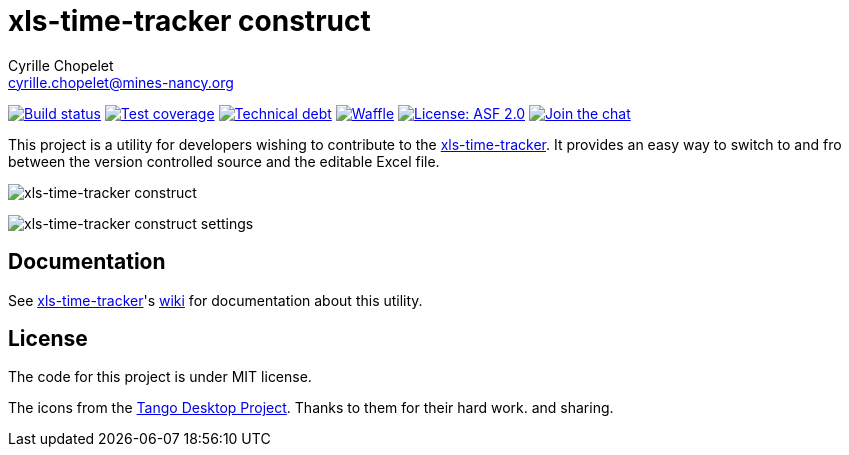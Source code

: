 = xls-time-tracker construct
Cyrille Chopelet <cyrille.chopelet@mines-nancy.org>

// Set your repository informations here.
:github-user: KeyboardPlaying
:github-repo: xls-time-tracker-construct
:pom-groupid: org.keyboardplaying.xtt
:pom-artifactid: construct
:waffle: xls-time-tracker
:license-name: ASF 2.0
:license-shield: ASF_2.0
:license-url: http://www.apache.org/licenses/LICENSE-2.0

// The badges. Should not require any change.
:url-shields: http://img.shields.io/
:url-sonar: sonar.keyboardplaying.org
image:{url-shields}travis/{github-user}/{github-repo}/master.svg?style=plastic[Build status, link="https://travis-ci.org/{github-user}/{github-repo}"]
image:{url-shields}sonar/http/{url-sonar}/{pom-groupid}:{pom-artifactid}/coverage.svg?style=plastic[Test coverage, link="http://{url-sonar}/drilldown/measures/?id={pom-groupid}:{pom-artifactid}&metric=coverage"]
image:{url-shields}sonar/http/{url-sonar}/{pom-groupid}:{pom-artifactid}/tech_debt.svg?style=plastic[Technical debt, link="http://{url-sonar}/dashboard/index?id={pom-groupid}:{pom-artifactid}"]
image:https://badge.waffle.io/{github-user}/{waffle}.svg?label=ready&title=Ready[Waffle, link="https://waffle.io/{github-user}/{waffle}"]
image:{url-shields}badge/license-{license-shield}-blue.svg?style=plastic[License: {license-name}, link="{license-url}"]
image:{url-shields}badge/gitter-join_chat_%E2%86%92-1dce73.svg?style=plastic[Join the chat, link="https://gitter.im/KeyboardPlaying/xls-time-tracker?utm_source=badge&utm_medium=badge&utm_campaign=pr-badge&utm_content=badge"]

// Now, the main documentation.
:url-main: https://github.com/KeyboardPlaying/xls-time-tracker
:url-wiki: {url-main}/wiki

This project is a utility for developers wishing to contribute to the {url-wiki}[xls-time-tracker]. It provides an easy way to switch to and fro between the version controlled source and the editable Excel file.

image:doc/screenshots/construct.png[xls-time-tracker construct,align="center"]

image:doc/screenshots/settings.png[xls-time-tracker construct settings,align="center"]

== Documentation

See {url-main}[xls-time-tracker]'s {url-wiki}[wiki] for documentation about this utility.

== License

The code for this project is under MIT license.

The icons from the http://tango.freedesktop.org/:[Tango Desktop Project]. Thanks to them for their hard work. and sharing.
